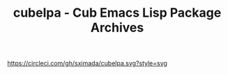 #+TITLE: cubelpa - Cub Emacs Lisp Package Archives

[[https://circleci.com/gh/sximada/cubelpa.svg?style=svg]]
